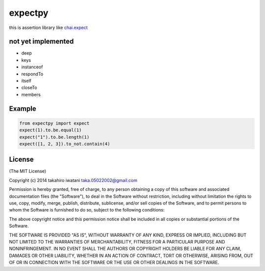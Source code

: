 expectpy 
=========
.. image:: https://travis-ci.org/float1251/expectpy.svg?branch=master
    :target: https://travis-ci.org/float1251/expectpy


.. image:: http://img.shields.io/pypi/v/expectpy.svg
    :target: https://pypi.python.org/pypi/expectpy
    :alt: Latest version
    
this is assertion library like chai.expect_

.. _chai.expect: http://chaijs.com/


not yet implemented
---------------------
* deep
* keys
* instanceof
* respondTo
* itself
* closeTo
* members

Example
---------------
.. code-block:: python

    from expectpy import expect
    expect(1).to.be.equal(1)
    expect("1").to.be.length(1)
    expect([1, 2, 3]).to_not.contain(4)

License
-----------
(The MIT License)

Copyright (c) 2014 takahiro iwatani taka.05022002@gmail.com

Permission is hereby granted, free of charge, to any person obtaining a copy of this software and associated documentation files (the "Software"), to deal in the Software without restriction, including without limitation the rights to use, copy, modify, merge, publish, distribute, sublicense, and/or sell copies of the Software, and to permit persons to whom the Software is furnished to do so, subject to the following conditions:

The above copyright notice and this permission notice shall be included in all copies or substantial portions of the Software.

THE SOFTWARE IS PROVIDED "AS IS", WITHOUT WARRANTY OF ANY KIND, EXPRESS OR IMPLIED, INCLUDING BUT NOT LIMITED TO THE WARRANTIES OF MERCHANTABILITY, FITNESS FOR A PARTICULAR PURPOSE AND NONINFRINGEMENT. IN NO EVENT SHALL THE AUTHORS OR COPYRIGHT HOLDERS BE LIABLE FOR ANY CLAIM, DAMAGES OR OTHER LIABILITY, WHETHER IN AN ACTION OF CONTRACT, TORT OR OTHERWISE, ARISING FROM, OUT OF OR IN CONNECTION WITH THE SOFTWARE OR THE USE OR OTHER DEALINGS IN THE SOFTWARE.
